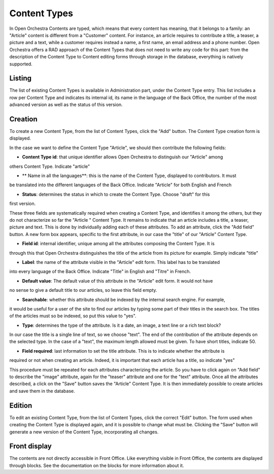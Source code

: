 Content Types
=============

In Open Orchestra Contents are typed, which means that every content has meaning, that it belongs
to a family: an "Article" content is different from a "Customer" content. For instance, an article
requires to contribute a title, a teaser, a picture and a text, while a customer requires instead
a name, a first name, an email address and a phone number. Open Orchestra offers a RAD approach of
the Content Types that does not need to write any code for this part: from the description of the
Content Type to Content editing forms through storage in the database, everything is natively
supported.


Listing
-------

The list of existing Content Types is available in Administration part, under the Content Type entry.
This list includes a row per Content Type and indicates its internal id, its name in the language of
the Back Office, the number of the most advanced version as well as the status of this version.

.. image:: ../../images/content_type_list.png


Creation
--------

To create a new Content Type, from the list of Content Types, click the "Add" button. The Content Type
creation form is displayed.

.. image:: ../../images/content_type_create_1.png

In the case we want to define the Content Type "Article", we should then contribute the following fields:

* **Content Type id**: that unique identifier allows Open Orchestra to distinguish our "Article" among
others Content Type. Indicate "article"

* ** Name in all the languages**: this is the name of the Content Type, displayed to contributors. It must
be translated into the different languages ​​of the Back Office. Indicate "Article" for both English and French

* **Status**: determines the status in which to create the Content Type. Choose "draft" for this
first version.

These three fields are systematically required when creating a Content Type, and identifies it among
the others, but they do not characterize so far the "Article " Content Type. It remains to indicate
that an article includes a title, a teaser, picture and text.
This is done by individually adding each of these attributes.
To add an attribute, click the "Add field" button. A new form box appears, specific to the first
attribute, in our case the "title" of our "Article" Content Type.

.. image:: ../../images/content_type_create_2.png


* **Field id**: internal identifier, unique among all the attributes composing the Content Type. It is
through this that Open Orchestra distinguishes the title of the article from its picture for example.
Simply indicate "title"

* **Label**: the name of the attribute visible in the "Article" edit form. This label has to be translated
into every language of the Back Office. Indicate "Title" in English and "Titre" in French.

* **Default value**: The default value of this attribute in the "Article" edit form. It would not have
no sense to give a default title to our articles, so leave this field empty.

* **Searchable**: whether this attribute should be indexed by the internal search engine. For example,
it would be useful for a user of the site to find our articles by typing some part of their titles in
the search box. The titles of the articles must so be indexed, so put this value to "yes".

* **Type**: determines the type of the attribute. Is it a date, an image, a text line or a rich text block?
In our case the title is a single line of text, so we choose "text". The end of the contribution of
the attribute depends on the selected type. In the case of a "text", the maximum length allowed must be
given. To have short titles, indicate 50.

* **Field required**: last information to set the title attribute. This is to indicate whether the attribute is
required or not when creating an article. Indeed, it is important that each article has a title, so indicate
"yes"

This procedure must be repeated for each attributes characterizing the article. So you have to click again
on "Add field" to describe the "image" attribute, again for the "teaser" attribute and one for the "text"
attribute.
Once all the attributes described, a click on the "Save" button saves the "Article" Content Type. It is
then immediately possible to create articles and save them in the database.


Edition
-------

To edit an existing Content Type, from the list of Content Types, click the correct "Edit" button. The form
used when creating the Content Type is displayed again, and it is possible to change what must be.
Clicking the "Save" button will generate a new version of the Content Type, incorporating all changes.


Front display
-------------

The contents are not directly accessible in Front Office. Like everything visible in Front Office, the contents
are displayed through blocks. See the documentation on the blocks for more information about it.

